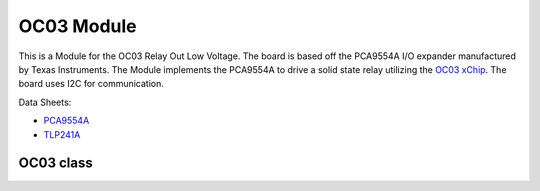 .. module:: OC03

***************
 OC03 Module
***************

This is a Module for the OC03 Relay Out Low Voltage.
The board is based off the PCA9554A I/O expander manufactured by Texas Instruments.
The Module implements the PCA9554A to drive a solid state relay utilizing the `OC03 xChip <https://wiki.xinabox.cc/OC03_-_Relay_Out>`_.
The board uses I2C for communication.

Data Sheets:

-  `PCA9554A <http://www.ti.com/lit/ds/symlink/pca9554a.pdf>`_
-  `TLP241A <https://toshiba.semicon-storage.com/info/docget.jsp?did=14237&prodName=TLP241A>`_

    
===============
OC03 class
===============

.. class:: OC03(self, drvname, addr = PCA9554A_I2C_ADDRESS , clk = 100000)

        Create an instance of the OC03 class.

        :param drvname: I2C Bus used '( I2C0, ... )'
        :param addr: Slave address, default 0x38
        :param clk: Clock speed, default 100kHz

    
.. method:: init(self, pins = PCA9554A_ALL_OUTPUTS_OFF)

        Configures PCA9554A and sets all outputs False by default

        :param pins: initializes the relay state. Accepts True (relay closed) and False (relay open)

        
.. method:: writePin(self, state)

        Determines the status of the relay output

        :param state: accepts True (relay closed) and False (relay open)

        
.. method:: getStatus(self)

        Reads the status of the relay.

        returns the status of the relay.

        

